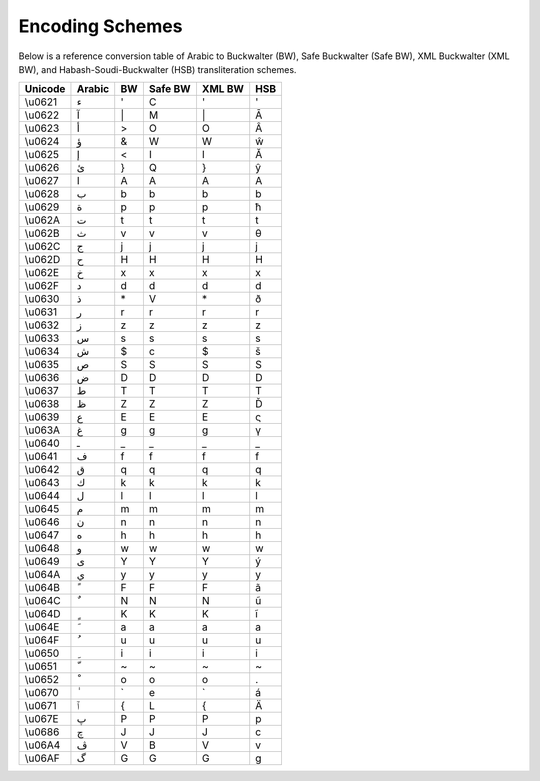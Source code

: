 Encoding Schemes
================

Below is a reference conversion table of Arabic to Buckwalter (BW), Safe
Buckwalter (Safe BW), XML Buckwalter (XML BW),
and Habash-Soudi-Buckwalter (HSB) transliteration schemes.

.. list-table::
   :header-rows: 1

   * - Unicode
     - Arabic
     - BW
     - Safe BW
     - XML BW
     - HSB
   * - \\u0621
     - ء
     - '
     - C
     - '
     - '
   * - \\u0622
     - آ
     - \|
     - M
     - \|
     - Ā
   * - \\u0623
     - أ
     - >
     - O
     - O
     - Â
   * - \\u0624
     - ؤ
     - &
     - W
     - W
     - ŵ
   * - \\u0625
     - إ
     - <
     - I
     - I
     - Ă
   * - \\u0626
     - ئ
     - }
     - Q
     - }
     - ŷ
   * - \\u0627
     - ا
     - A
     - A
     - A
     - A
   * - \\u0628
     - ب
     - b
     - b
     - b
     - b
   * - \\u0629
     - ة
     - p
     - p
     - p
     - ħ
   * - \\u062A
     - ت
     - t
     - t
     - t
     - t
   * - \\u062B
     - ث
     - v
     - v
     - v
     - θ
   * - \\u062C
     - ج
     - j
     - j
     - j
     - j
   * - \\u062D
     - ح
     - H
     - H
     - H
     - H
   * - \\u062E
     - خ
     - x
     - x
     - x
     - x
   * - \\u062F
     - د
     - d
     - d
     - d
     - d
   * - \\u0630
     - ذ
     - \*
     - V
     - \*
     - ð
   * - \\u0631
     - ر
     - r
     - r
     - r
     - r
   * - \\u0632
     - ز
     - z
     - z
     - z
     - z
   * - \\u0633
     - س
     - s
     - s
     - s
     - s
   * - \\u0634
     - ش
     - $
     - c
     - $
     - š
   * - \\u0635
     - ص
     - S
     - S
     - S
     - S
   * - \\u0636
     - ض
     - D
     - D
     - D
     - D
   * - \\u0637
     - ط
     - T
     - T
     - T
     - T
   * - \\u0638
     - ظ
     - Z
     - Z
     - Z
     - Ď
   * - \\u0639
     - ع
     - E
     - E
     - E
     - ς
   * - \\u063A
     - غ
     - g
     - g
     - g
     - γ
   * - \\u0640
     - ـ
     - _
     - _
     - _
     - _
   * - \\u0641
     - ف
     - f
     - f
     - f
     - f
   * - \\u0642
     - ق
     - q
     - q
     - q
     - q
   * - \\u0643
     - ك
     - k
     - k
     - k
     - k
   * - \\u0644
     - ل
     - l
     - l
     - l
     - l
   * - \\u0645
     - م
     - m
     - m
     - m
     - m
   * - \\u0646
     - ن
     - n
     - n
     - n
     - n
   * - \\u0647
     - ه
     - h
     - h
     - h
     - h
   * - \\u0648
     - و
     - w
     - w
     - w
     - w
   * - \\u0649
     - ى
     - Y
     - Y
     - Y
     - ý
   * - \\u064A
     - ي
     - y
     - y
     - y
     - y
   * - \\u064B
     - ً
     - F
     - F
     - F
     - ã
   * - \\u064C
     - ٌ
     - N
     - N
     - N
     - ũ
   * - \\u064D
     - ٍ
     - K
     - K
     - K
     - ĩ
   * - \\u064E
     - َ
     - a
     - a
     - a
     - a
   * - \\u064F
     - ُ
     - u
     - u
     - u
     - u
   * - \\u0650
     - ِ
     - i
     - i
     - i
     - i
   * - \\u0651
     - ّ
     - ~
     - ~
     - ~
     - ~
   * - \\u0652
     - ْ
     - o
     - o
     - o
     - .
   * - \\u0670
     - ٰ
     - \`
     - e
     - \`
     - á
   * - \\u0671
     - ٱ
     - {
     - L
     - {
     - Ä
   * - \\u067E
     - پ
     - P
     - P
     - P
     - p
   * - \\u0686
     - چ
     - J
     - J
     - J
     - c
   * - \\u06A4
     - ڤ
     - V
     - B
     - V
     - v
   * - \\u06AF
     - گ
     - G
     - G
     - G
     - g
